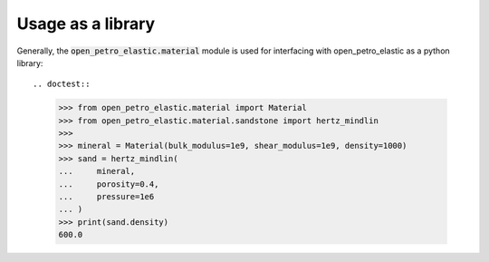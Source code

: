 Usage as a library
##################

Generally, the :code:`open_petro_elastic.material` module
is used for interfacing with open_petro_elastic as
a python library::

.. doctest::

    >>> from open_petro_elastic.material import Material
    >>> from open_petro_elastic.material.sandstone import hertz_mindlin
    >>>
    >>> mineral = Material(bulk_modulus=1e9, shear_modulus=1e9, density=1000)
    >>> sand = hertz_mindlin(
    ...     mineral,
    ...     porosity=0.4,
    ...     pressure=1e6
    ... )
    >>> print(sand.density)
    600.0

.. autosummary::
   :toctree: _autosummary
   :recursive:

   open_petro_elastic.material
